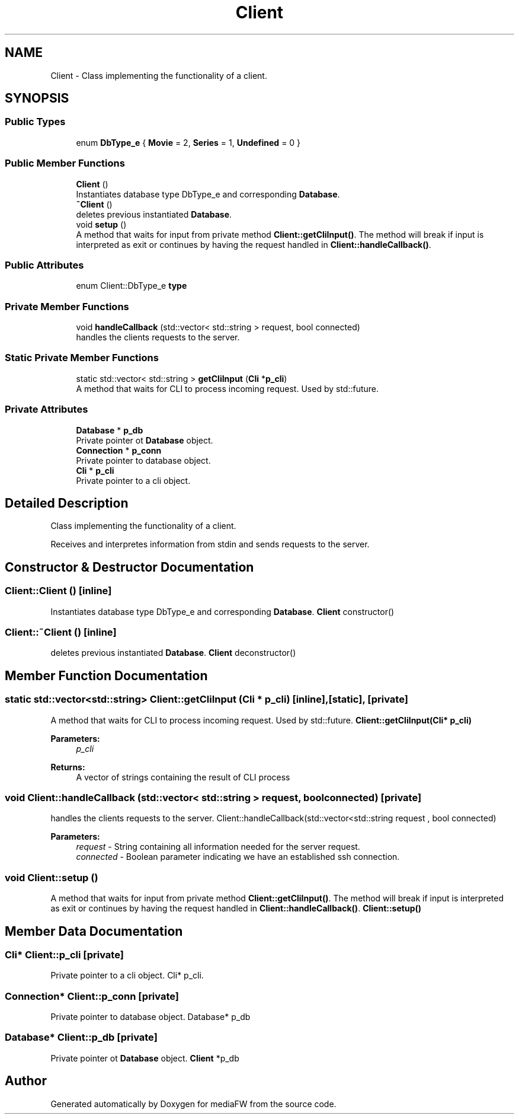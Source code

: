 .TH "Client" 3 "Mon Oct 15 2018" "mediaFW" \" -*- nroff -*-
.ad l
.nh
.SH NAME
Client \- Class implementing the functionality of a client\&.  

.SH SYNOPSIS
.br
.PP
.SS "Public Types"

.in +1c
.ti -1c
.RI "enum \fBDbType_e\fP { \fBMovie\fP = 2, \fBSeries\fP = 1, \fBUndefined\fP = 0 }"
.br
.in -1c
.SS "Public Member Functions"

.in +1c
.ti -1c
.RI "\fBClient\fP ()"
.br
.RI "Instantiates database type DbType_e and corresponding \fBDatabase\fP\&. "
.ti -1c
.RI "\fB~Client\fP ()"
.br
.RI "deletes previous instantiated \fBDatabase\fP\&. "
.ti -1c
.RI "void \fBsetup\fP ()"
.br
.RI "A method that waits for input from private method \fBClient::getCliInput()\fP\&. The method will break if input is interpreted as exit or continues by having the request handled in \fBClient::handleCallback()\fP\&. "
.in -1c
.SS "Public Attributes"

.in +1c
.ti -1c
.RI "enum Client::DbType_e \fBtype\fP"
.br
.in -1c
.SS "Private Member Functions"

.in +1c
.ti -1c
.RI "void \fBhandleCallback\fP (std::vector< std::string > request, bool connected)"
.br
.RI "handles the clients requests to the server\&. "
.in -1c
.SS "Static Private Member Functions"

.in +1c
.ti -1c
.RI "static std::vector< std::string > \fBgetCliInput\fP (\fBCli\fP *\fBp_cli\fP)"
.br
.RI "A method that waits for CLI to process incoming request\&. Used by std::future\&. "
.in -1c
.SS "Private Attributes"

.in +1c
.ti -1c
.RI "\fBDatabase\fP * \fBp_db\fP"
.br
.RI "Private pointer ot \fBDatabase\fP object\&. "
.ti -1c
.RI "\fBConnection\fP * \fBp_conn\fP"
.br
.RI "Private pointer to database object\&. "
.ti -1c
.RI "\fBCli\fP * \fBp_cli\fP"
.br
.RI "Private pointer to a cli object\&. "
.in -1c
.SH "Detailed Description"
.PP 
Class implementing the functionality of a client\&. 

Receives and interpretes information from stdin and sends requests to the server\&. 
.SH "Constructor & Destructor Documentation"
.PP 
.SS "Client::Client ()\fC [inline]\fP"

.PP
Instantiates database type DbType_e and corresponding \fBDatabase\fP\&. \fBClient\fP constructor() 
.SS "Client::~Client ()\fC [inline]\fP"

.PP
deletes previous instantiated \fBDatabase\fP\&. \fBClient\fP deconstructor() 
.SH "Member Function Documentation"
.PP 
.SS "static std::vector<std::string> Client::getCliInput (\fBCli\fP * p_cli)\fC [inline]\fP, \fC [static]\fP, \fC [private]\fP"

.PP
A method that waits for CLI to process incoming request\&. Used by std::future\&. \fBClient::getCliInput(Cli* p_cli)\fP 
.PP
\fBParameters:\fP
.RS 4
\fIp_cli\fP 
.RE
.PP
\fBReturns:\fP
.RS 4
A vector of strings containing the result of CLI process 
.RE
.PP

.SS "void Client::handleCallback (std::vector< std::string > request, bool connected)\fC [private]\fP"

.PP
handles the clients requests to the server\&. Client::handleCallback(std::vector<std::string request , bool connected) 
.PP
\fBParameters:\fP
.RS 4
\fIrequest\fP - String containing all information needed for the server request\&. 
.br
\fIconnected\fP - Boolean parameter indicating we have an established ssh connection\&. 
.RE
.PP

.SS "void Client::setup ()"

.PP
A method that waits for input from private method \fBClient::getCliInput()\fP\&. The method will break if input is interpreted as exit or continues by having the request handled in \fBClient::handleCallback()\fP\&. \fBClient::setup()\fP 
.SH "Member Data Documentation"
.PP 
.SS "\fBCli\fP* Client::p_cli\fC [private]\fP"

.PP
Private pointer to a cli object\&. Cli* p_cli\&. 
.SS "\fBConnection\fP* Client::p_conn\fC [private]\fP"

.PP
Private pointer to database object\&. Database* p_db 
.SS "\fBDatabase\fP* Client::p_db\fC [private]\fP"

.PP
Private pointer ot \fBDatabase\fP object\&. \fBClient\fP *p_db 

.SH "Author"
.PP 
Generated automatically by Doxygen for mediaFW from the source code\&.
